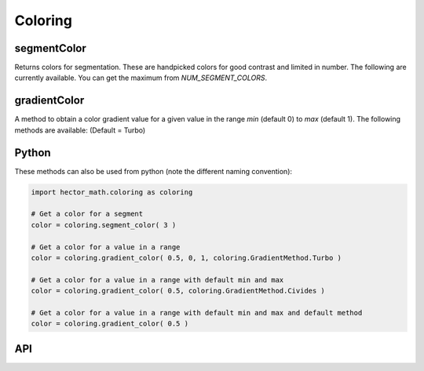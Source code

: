 ========
Coloring
========

segmentColor
------------
Returns colors for segmentation.
These are handpicked colors for good contrast and limited in number.
The following are currently available. You can get the maximum from `NUM_SEGMENT_COLORS`.

.. figure:: img/generated_segment_colors.png
   :width: 75%
   :alt: The image displays a grid of segment colors.
   :align: center

gradientColor
-------------
A method to obtain a color gradient value for a given value in the range `min` (default 0) to `max` (default 1).
The following methods are available: (Default = Turbo)

.. figure:: img/generated_gradient_methods.png
   :width: 75%
   :alt: The image displays multiple color gradients from 0 to 1 titled with the name of each method.
   :align: center

Python
------
These methods can also be used from python (note the different naming convention):

.. code:: python

      import hector_math.coloring as coloring

      # Get a color for a segment
      color = coloring.segment_color( 3 )

      # Get a color for a value in a range
      color = coloring.gradient_color( 0.5, 0, 1, coloring.GradientMethod.Turbo )

      # Get a color for a value in a range with default min and max
      color = coloring.gradient_color( 0.5, coloring.GradientMethod.Civides )

      # Get a color for a value in a range with default min and max and default method
      color = coloring.gradient_color( 0.5 )

API
---
.. doxygenfunction:: hector_math::coloring::segmentColor( int index )
.. doxygenfunction:: hector_math::coloring::gradientColor( float value, float min, float max,GradientMethod method )
.. doxygenfunction:: hector_math::coloring::gradientColor( float value, GradientMethod method )
